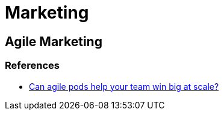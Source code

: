= Marketing

== Agile Marketing

=== References
* https://www.atlassian.com/blog/teamwork/agile-pods-marketing-department-example?utm_source=newsletter-email&utm_medium=email&utm_campaign=work-life-blog-nov-11-2020_EML-7795&jobid=104852954&subid=1585505035[Can agile pods help your team win big at scale?]